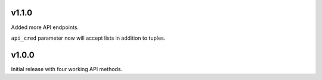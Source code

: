 v1.1.0
======

Added more API endpoints.

``api_cred`` parameter now will accept lists in addition to tuples.

v1.0.0
======

Initial release with four working API methods.
